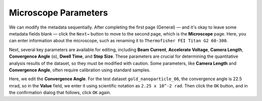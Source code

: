 Microscope Parameters
======================

We can modify the metadata sequentially. After completing the first page (General) — and it's okay to leave some metadata fields blank — click the ``Next→`` button to move to the second page, which is the **Microscope** page. Here, you can enter information about the microscope, such as renaming it to ``Thermofisher FEI Titan G2 60-300``.

Next, several key parameters are available for editing, including **Beam Current**, **Accelerate Voltage**, **Camera Length**, **Convergence Angle** (α), **Dwell Time**, and **Step Size**. These parameters are crucial for determining the quantitative analysis results of the dataset, so they must be modified with caution. Some parameters, like **Camera Length** and **Convergence Angle**, often require calibration using standard samples.

.. image:: /fig/EditConvergenceAngle.png
   :alt: Edit Convergence Angle

Here, we edit the **Convergence Angle**. For the test dataset ``gold_nanoparticle_06``, the convergence angle is 22.5 mrad, so in the **Value** field, we enter it using scientific notation as ``2.25 x 10^-2 rad``. Then click the ``OK`` button, and in the confirmation dialog that follows, click ``OK`` again.
